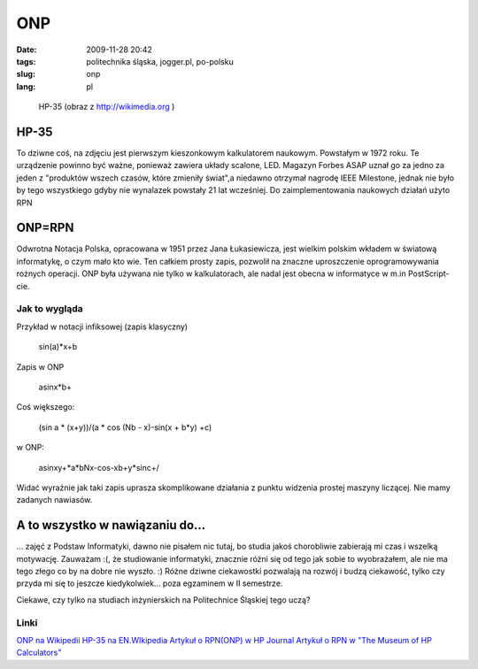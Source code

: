 ONP
###
:date: 2009-11-28 20:42
:tags: politechnika śląska, jogger.pl, po-polsku
:slug: onp
:lang: pl

.. figure:: |filename| /images/2009/HP_35_Calculator.jpg
    :alt: "http://upload.wikimedia.org/wikipedia/commons/0/0e/HP_35_Calculator.jpg"

    HP-35 (obraz z http://wikimedia.org )

HP-35
~~~~~

To dziwne coś, na zdjęciu jest pierwszym kieszonkowym kalkulatorem
naukowym. Powstałym w 1972 roku. Te urządzenie powinno być ważne,
ponieważ zawiera układy scalone, LED. Magazyn Forbes ASAP uznał go za
jedno za jeden z "produktów wszech czasów, które zmieniły świat",a
niedawno otrzymał nagrodę IEEE Milestone, jednak nie było by tego
wszystkiego gdyby nie wynalazek powstały 21 lat wcześniej. Do
zaimplementowania naukowych działań użyto RPN

ONP=RPN
~~~~~~~

Odwrotna Notacja Polska, opracowana w 1951 przez Jana Łukasiewicza, jest
wielkim polskim wkładem w światową informatykę, o czym mało kto wie. Ten
całkiem prosty zapis, pozwolił na znaczne uproszczenie oprogramowywania
rożnych operacji. ONP była używana nie tylko w kalkulatorach, ale nadal
jest obecna w informatyce w m.in PostScript-cie.

Jak to wygląda
^^^^^^^^^^^^^^

Przykład w notacji infiksowej (zapis klasyczny)

    sin(a)\*x+b

Zapis w ONP

    asinx\*b+

Coś większego:

    (sin a \* (x+y))/(a \* cos (Nb - x)-sin(x + b\*y) +c)

w ONP:

    asinxy+\*a\*bNx-cos-xb+y\*sinc+/

Widać wyraźnie jak taki zapis uprasza skomplikowane działania z punktu
widzenia prostej maszyny liczącej. Nie mamy zadanych nawiasów.

A to wszystko w nawiązaniu do...
~~~~~~~~~~~~~~~~~~~~~~~~~~~~~~~~

... zajęć z Podstaw Informatyki, dawno nie pisałem nic tutaj, bo studia
jakoś chorobliwie zabierają mi czas i wszelką motywację. Zauważam :(, że
studiowanie informatyki, znacznie różni się od tego jak sobie to
wyobrażałem, ale nie ma tego złego co by na dobre nie wyszło. :) Różne
dziwne ciekawostki pozwalają na rozwój i budzą ciekawość, tylko czy
przyda mi się to jeszcze kiedykolwiek... poza egzaminem w II semestrze.

Ciekawe, czy tylko na studiach inżynierskich na Politechnice Śląskiej
tego uczą?

Linki
^^^^^

`ONP na Wikipedii`_
`HP-35 na EN.WIkipedia`_
`Artykuł o RPN(ONP) w HP Journal`_
`Artykuł o RPN w "The Museum of HP Calculators"`_

.. _ONP na Wikipedii: http://pl.wikipedia.org/wiki/ONP
.. _HP-35 na EN.WIkipedia: http://en.wikipedia.org/wiki/HP-35
.. _Artykuł o RPN(ONP) w HP Journal: http://www.hp.com/hpinfo/abouthp/histnfacts/museum/personalsystems/0023/other/0023hpjournal02.pdf
.. _Artykuł o RPN w "The Museum of HP Calculators": http://www.hpmuseum.org/rpn.htm
